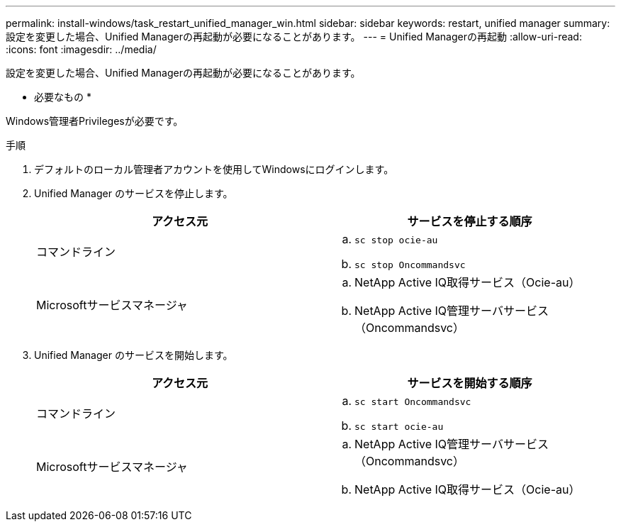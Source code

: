 ---
permalink: install-windows/task_restart_unified_manager_win.html 
sidebar: sidebar 
keywords: restart, unified manager 
summary: 設定を変更した場合、Unified Managerの再起動が必要になることがあります。 
---
= Unified Managerの再起動
:allow-uri-read: 
:icons: font
:imagesdir: ../media/


[role="lead"]
設定を変更した場合、Unified Managerの再起動が必要になることがあります。

* 必要なもの *

Windows管理者Privilegesが必要です。

.手順
. デフォルトのローカル管理者アカウントを使用してWindowsにログインします。
. Unified Manager のサービスを停止します。
+
[cols="2*"]
|===
| アクセス元 | サービスを停止する順序 


 a| 
コマンドライン
 a| 
.. `sc stop ocie-au`
.. `sc stop Oncommandsvc`




 a| 
Microsoftサービスマネージャ
 a| 
.. NetApp Active IQ取得サービス（Ocie-au）
.. NetApp Active IQ管理サーバサービス（Oncommandsvc）


|===
. Unified Manager のサービスを開始します。
+
[cols="2*"]
|===
| アクセス元 | サービスを開始する順序 


 a| 
コマンドライン
 a| 
.. `sc start Oncommandsvc`
.. `sc start ocie-au`




 a| 
Microsoftサービスマネージャ
 a| 
.. NetApp Active IQ管理サーバサービス（Oncommandsvc）
.. NetApp Active IQ取得サービス（Ocie-au）


|===

